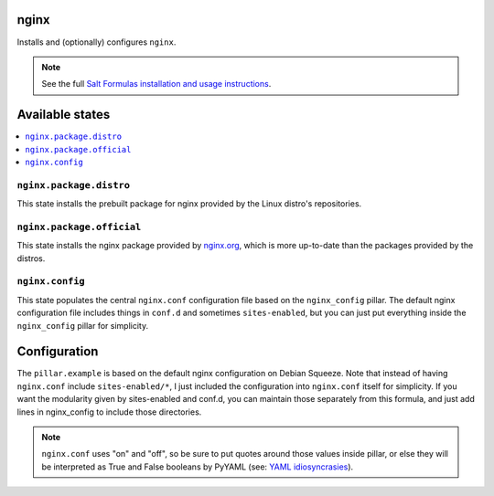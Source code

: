 nginx
======
Installs and (optionally) configures ``nginx``.

.. note::

    See the full `Salt Formulas installation and usage instructions
    <http://docs.saltstack.com/topics/conventions/formulas.html>`_.

Available states
================

.. contents::
    :local:

``nginx.package.distro``
------------------------
This state installs the prebuilt package for nginx provided by the Linux distro's repositories.

``nginx.package.official``
--------------------------
This state installs the nginx package provided by `nginx.org <http://wiki.nginx.org/Install>`_, which is more up-to-date than the packages provided by the distros.

``nginx.config``
----------------
This state populates the central ``nginx.conf`` configuration file based on the ``nginx_config`` pillar. The default nginx configuration file includes things in ``conf.d`` and sometimes ``sites-enabled``, but you can just put everything inside the ``nginx_config`` pillar for simplicity.


Configuration
=============
The ``pillar.example`` is based on the default nginx configuration on Debian Squeeze. Note that instead of having ``nginx.conf`` include ``sites-enabled/*``, I just included the configuration into ``nginx.conf`` itself for simplicity. If you want the modularity given by sites-enabled and conf.d, you can maintain those separately from this formula, and just add lines in nginx_config to include those directories.

.. note::

    ``nginx.conf`` uses "on" and "off", so be sure to put quotes around those values inside pillar, or else they will be interpreted as True and False booleans by PyYAML (see: `YAML idiosyncrasies`_).

.. _YAML idiosyncrasies: http://docs.saltstack.com/topics/troubleshooting/yaml_idiosyncrasies.html#true-false-yes-no-on-off

